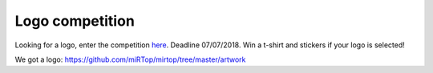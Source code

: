 .. logo_competition

Logo competition
================

Looking for a logo, enter the competition `here <https://github.com/miRTop/mirtop/issues/29>`_.
Deadline 07/07/2018. Win a t-shirt and stickers if your logo is selected!

We got a logo: https://github.com/miRTop/mirtop/tree/master/artwork
